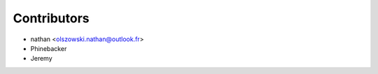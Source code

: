 ============
Contributors
============

* nathan <olszowski.nathan@outlook.fr>
* Phinebacker
* Jeremy
